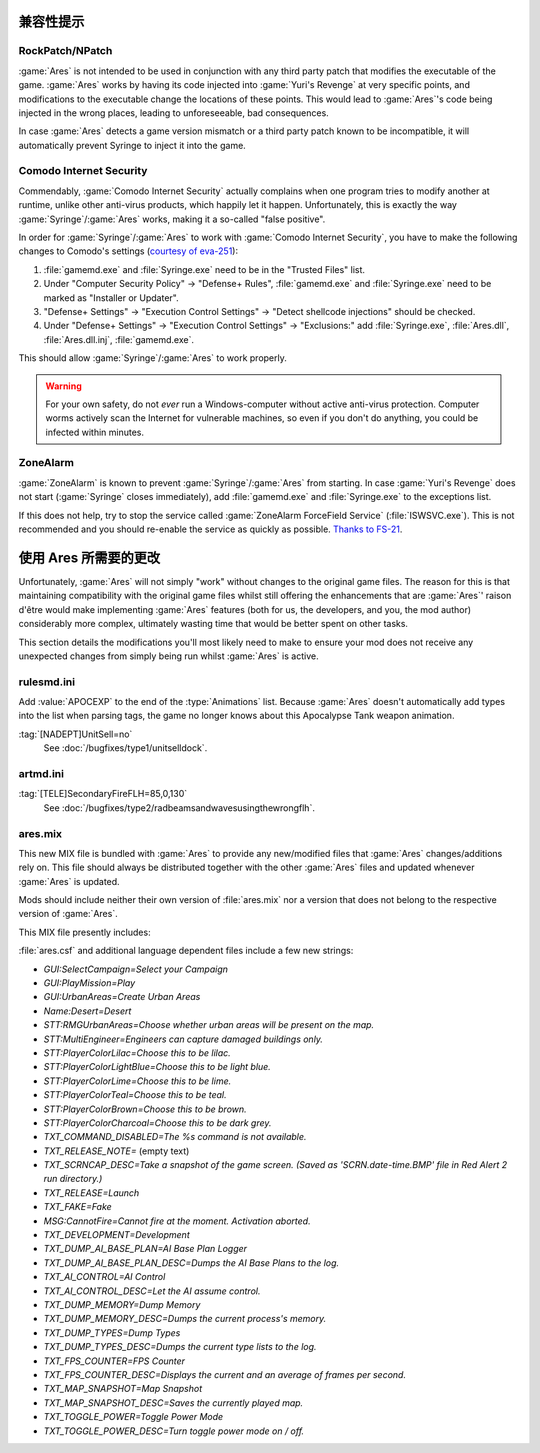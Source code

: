 兼容性提示
===================

RockPatch/NPatch
----------------
:game:`Ares` is not intended to be used in conjunction with any third party
patch that modifies the executable of the game. :game:`Ares` works by having
its code injected into :game:`Yuri's Revenge` at very specific points, and
modifications to the executable change the locations of these points. This would
lead to :game:`Ares`'s code being injected in the wrong places, leading to
unforeseeable, bad consequences.

In case :game:`Ares` detects a game version mismatch or a third party patch
known to be incompatible, it will automatically prevent Syringe to inject it
into the game.

Comodo Internet Security
------------------------
Commendably, :game:`Comodo Internet Security` actually complains when one
program tries to modify another at runtime, unlike other anti-virus products,
which happily let it happen. Unfortunately, this is exactly the way
:game:`Syringe`/:game:`Ares` works, making it a so-called "false positive".

In order for :game:`Syringe`/:game:`Ares` to work with :game:`Comodo Internet
Security`, you have to make the following changes to Comodo's settings
(`courtesy of eva-251
<https://www.forums.renegadeprojects.com/showthread.php?tid=1714&pid=17592#pid17592>`_):

#. :file:`gamemd.exe` and :file:`Syringe.exe` need to be in the "Trusted Files"
   list.
#. Under "Computer Security Policy" -> "Defense+ Rules", :file:`gamemd.exe` and
   :file:`Syringe.exe` need to be marked as "Installer or Updater".
#. "Defense+ Settings" -> "Execution Control Settings" -> "Detect shellcode
   injections" should be checked.
#. Under "Defense+ Settings" -> "Execution Control Settings" -> "Exclusions:"
   add :file:`Syringe.exe`, :file:`Ares.dll`, :file:`Ares.dll.inj`,
   :file:`gamemd.exe`.

This should allow :game:`Syringe`/:game:`Ares` to work properly.

.. warning:: For your own safety, do not *ever* run a Windows-computer without
	active anti-virus protection. Computer worms actively scan the Internet
	for vulnerable machines, so even if you don't do anything, you could
	be infected within minutes.

ZoneAlarm
---------
:game:`ZoneAlarm` is known to prevent :game:`Syringe`/:game:`Ares` from
starting. In case :game:`Yuri's Revenge` does not start (:game:`Syringe`
closes immediately), add :file:`gamemd.exe` and :file:`Syringe.exe` to the
exceptions list.

If this does not help, try to stop the service called :game:`ZoneAlarm
ForceField Service` (:file:`ISWSVC.exe`). This is not recommended and you
should re-enable the service as quickly as possible. `Thanks to FS-21
<https://bugs.launchpad.net/ares/+bug/1090588/comments/3>`_.


使用 Ares 所需要的更改
====================================
Unfortunately, :game:`Ares` will not simply "work" without changes to the
original game files. The reason for this is that maintaining compatibility with
the original game files whilst still offering the enhancements that are
:game:`Ares`' raison d'être would make implementing :game:`Ares` features
(both for us, the developers, and you, the mod author) considerably more
complex, ultimately wasting time that would be better spent on other tasks.

This section details the modifications you'll most likely need to make to ensure
your mod does not receive any unexpected changes from simply being run whilst
:game:`Ares` is active.

rulesmd.ini
-----------
Add :value:`APOCEXP` to the end of the :type:`Animations` list. Because
:game:`Ares` doesn't automatically add types into the list when parsing tags,
the game no longer knows about this Apocalypse Tank weapon animation.

:tag:`[NADEPT]UnitSell=no`
	See :doc:`/bugfixes/type1/unitselldock`.

artmd.ini
---------
:tag:`[TELE]SecondaryFireFLH=85,0,130`
	See :doc:`/bugfixes/type2/radbeamsandwavesusingthewrongflh`.

ares.mix
--------
This new MIX file is bundled with :game:`Ares` to provide any new/modified files
that :game:`Ares` changes/additions rely on. This file should always be
distributed together with the other :game:`Ares` files and updated whenever
:game:`Ares` is updated.

Mods should include neither their own version of :file:`ares.mix` nor a version
that does not belong to the respective version of :game:`Ares`.

This MIX file presently includes:

:file:`ares.csf` and additional language dependent files include a few new
strings:

+ `GUI:SelectCampaign=Select your Campaign`
+ `GUI:PlayMission=Play`
+ `GUI:UrbanAreas=Create Urban Areas`
+ `Name:Desert=Desert`
+ `STT:RMGUrbanAreas=Choose whether urban areas will be present on the map.`
+ `STT:MultiEngineer=Engineers can capture damaged buildings only.`
+ `STT:PlayerColorLilac=Choose this to be lilac.`
+ `STT:PlayerColorLightBlue=Choose this to be light blue.`
+ `STT:PlayerColorLime=Choose this to be lime.`
+ `STT:PlayerColorTeal=Choose this to be teal.`
+ `STT:PlayerColorBrown=Choose this to be brown.`
+ `STT:PlayerColorCharcoal=Choose this to be dark grey.`
+ `TXT_COMMAND_DISABLED=The %s command is not available.`
+ `TXT_RELEASE_NOTE=` (empty text)
+ `TXT_SCRNCAP_DESC=Take a snapshot of the game screen. (Saved as
  'SCRN.date-time.BMP' file in Red Alert 2 run directory.)`
+ `TXT_RELEASE=Launch`
+ `TXT_FAKE=Fake`
+ `MSG:CannotFire=Cannot fire at the moment. Activation aborted.`
+ `TXT_DEVELOPMENT=Development`
+ `TXT_DUMP_AI_BASE_PLAN=AI Base Plan Logger`
+ `TXT_DUMP_AI_BASE_PLAN_DESC=Dumps the AI Base Plans to the log.`
+ `TXT_AI_CONTROL=AI Control`
+ `TXT_AI_CONTROL_DESC=Let the AI assume control.`
+ `TXT_DUMP_MEMORY=Dump Memory`
+ `TXT_DUMP_MEMORY_DESC=Dumps the current process's memory.`
+ `TXT_DUMP_TYPES=Dump Types`
+ `TXT_DUMP_TYPES_DESC=Dumps the current type lists to the log.`
+ `TXT_FPS_COUNTER=FPS Counter`
+ `TXT_FPS_COUNTER_DESC=Displays the current and an average of frames per second.`
+ `TXT_MAP_SNAPSHOT=Map Snapshot`
+ `TXT_MAP_SNAPSHOT_DESC=Saves the currently played map.`
+ `TXT_TOGGLE_POWER=Toggle Power Mode`
+ `TXT_TOGGLE_POWER_DESC=Turn toggle power mode on / off.`
